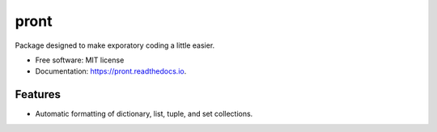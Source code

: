 =====
pront
=====


.. image:: https://img.shields.io/pypi/v/pront.svg
        :target: https://pypi.python.org/pypi/pront

.. image:: https://img.shields.io/travis/matthew-f-bailey/pront.svg
        :target: https://travis-ci.com/matthew-f-bailey/pront

.. image:: https://readthedocs.org/projects/pront/badge/?version=latest
        :target: https://pront.readthedocs.io/en/latest/?version=latest
        :alt: Documentation Status




Package designed to make exporatory coding a little easier.


* Free software: MIT license
* Documentation: https://pront.readthedocs.io.


Features
--------

* Automatic formatting of dictionary, list, tuple, and set collections.

